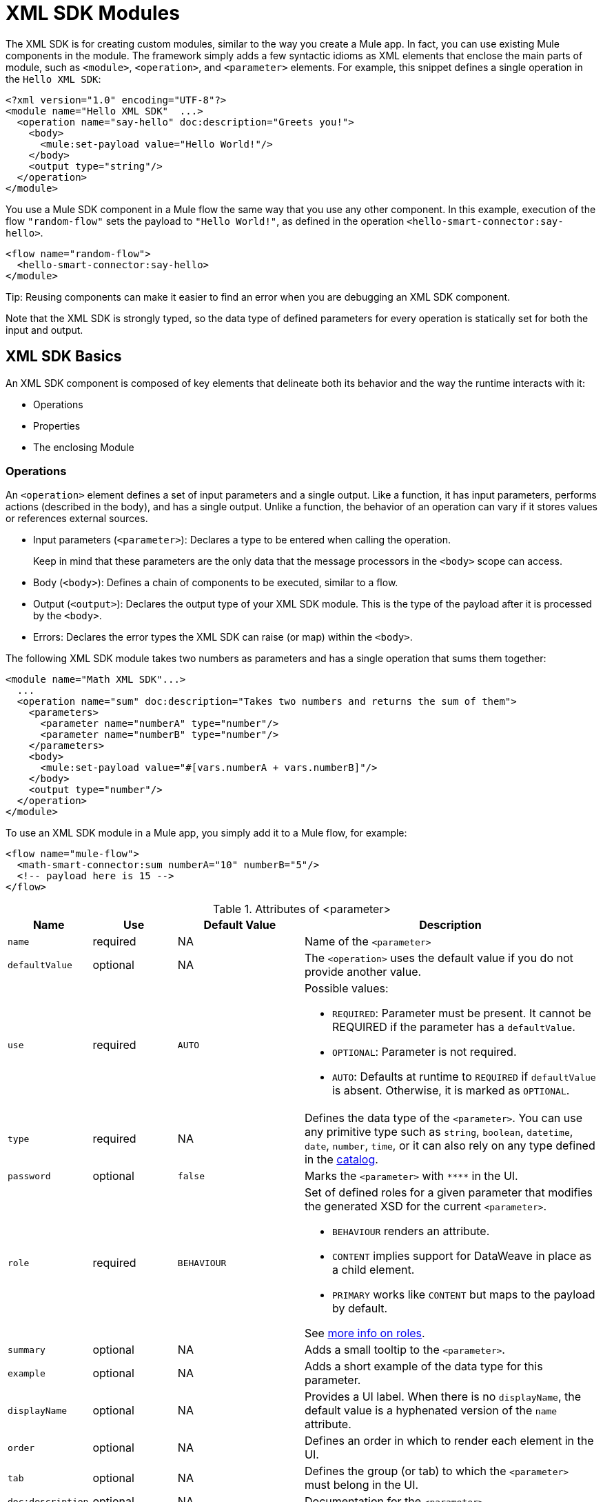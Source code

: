 = XML SDK Modules
:keywords:

:toc:

The XML SDK is for creating custom modules, similar to the way you create a Mule app. In fact, you can use existing Mule components in the module. The framework simply adds a few syntactic idioms as XML elements that enclose the main parts of module, such as `<module>`, `<operation>`, and `<parameter>` elements. For example, this snippet defines a single operation in the `Hello XML SDK`:

[source,xml,linenums]
----
<?xml version="1.0" encoding="UTF-8"?>
<module name="Hello XML SDK"  ...>
  <operation name="say-hello" doc:description="Greets you!">
    <body>
      <mule:set-payload value="Hello World!"/>
    </body>
    <output type="string"/>
  </operation>
</module>
----


////
TODO: SUGGESTION: MIGHT MAKE MORE SENSE TO DEFINE the operation hello-smart-connector before
PROVIDING THIS EXAMPLE
////

You use a Mule SDK component in a Mule flow the same way that you use any other component. In this example, execution of the flow `"random-flow"` sets the payload to `"Hello World!"`, as defined in the operation `<hello-smart-connector:say-hello>`.

////
TODO: ISSUE: THE ELEMENTS ARE ARE MISMATCHED: SEE flow opening vs module closing element
////
[source,xml,linenums]
----
<flow name="random-flow">
  <hello-smart-connector:say-hello>
</module>
----

//TODO: THIS TIP SEEMS OUT OF PLACE HERE:
Tip: Reusing components can make it easier to find an error when you are debugging an XML SDK component.

Note that the XML SDK is strongly typed, so the data type of defined parameters for every operation is statically set for both the input and output.

== XML SDK Basics

An XML SDK component is composed of key elements that delineate both its behavior and the way the runtime interacts with it:

* Operations
* Properties
* The enclosing Module


=== Operations

An `<operation>` element defines a set of input parameters and a single output. Like a function, it has input parameters, performs actions (described in the body), and has a single output. Unlike a function, the behavior of an operation can vary if it stores values or references external sources.

* Input parameters (`<parameter>`): Declares a type to be entered when calling the operation.
+
Keep in mind that these parameters are the only data that the message processors in the `<body>` scope can access.
+
* Body (`<body>`): Defines a chain of components to be executed, similar to a flow.
* Output (`<output>`): Declares the output type of your XML SDK module. This is the type of the payload after it is processed by the `<body>`.
* Errors: Declares the error types the XML SDK can raise (or map) within the `<body>`.

The following XML SDK module takes two numbers as parameters and has a single operation that sums them together:

////
TODO: CHECK SET PAYLOAD ELEMENT
////

[source,xml,linenums]
----
<module name="Math XML SDK"...>
  ...
  <operation name="sum" doc:description="Takes two numbers and returns the sum of them">
    <parameters>
      <parameter name="numberA" type="number"/>
      <parameter name="numberB" type="number"/>
    </parameters>
    <body>
      <mule:set-payload value="#[vars.numberA + vars.numberB]"/>
    </body>
    <output type="number"/>
  </operation>
</module>
----

To use an XML SDK module in a Mule app, you simply add it to a Mule flow, for example:

[source,xml,linenums]
----
<flow name="mule-flow">
  <math-smart-connector:sum numberA="10" numberB="5"/>
  <!-- payload here is 15 -->
</flow>
----

////
TODO: See type below: What is a catalog?
////

.Attributes of <parameter>
[%header,cols="20,20,30,70a"]
|===
|Name | Use | Default Value | Description

| `name`
| required
| NA
| Name of the `<parameter>`

| `defaultValue`
| optional
| NA
| The `<operation>` uses the default value if you do not provide another value.

| `use`
| required
| `AUTO`
| Possible values:

* `REQUIRED`: Parameter must be present. It cannot be REQUIRED if the parameter has a `defaultValue`.
* `OPTIONAL`: Parameter is not required.
* `AUTO`: Defaults at runtime to `REQUIRED` if `defaultValue` is absent. Otherwise, it is marked as `OPTIONAL`.

| `type`
| required
| NA
| Defines the data type of the `<parameter>`. You can use any primitive type such as `string`, `boolean`, `datetime`, `date`, `number`, `time`, or it can also rely on any type defined in the <<xml_sdk_catalog, catalog>>.

| `password`
| optional
| `false`
| Marks the `<parameter>` with `\****` in the UI.

| `role`
| required
| `BEHAVIOUR`
| Set of defined roles for a given parameter that modifies the generated XSD for the current `<parameter>`.

* `BEHAVIOUR` renders an attribute.
* `CONTENT` implies support for DataWeave in place as a child element.
* `PRIMARY` works like `CONTENT` but maps to the payload by default.

See link:https://docs.mulesoft.com/mule-sdk/v/1.1/content-parameters[more info on roles].

| `summary`
| optional
| NA
| Adds a small tooltip to the `<parameter>`.

| `example`
| optional
| NA
| Adds a short example of the data type for this parameter.

| `displayName`
| optional
| NA
| Provides a UI label. When there is no `displayName`, the default value is a hyphenated version of the `name` attribute.

| `order`
| optional
| NA
| Defines an order in which to render each element in the UI.

| `tab`
| optional
| NA
| Defines the group (or tab) to which the `<parameter>` must belong in the UI.

| `doc:description`
| optional
| NA
| Documentation for the `<parameter>`.
|===


.Attributes of <output>
[%header,cols="20,20,30,70a"]
|===
|Name | Use | Default Value | Description
| `type`
| optional
|
| The data type of the output payload. Note that you can set it to `void` by removing the element. This prevents the `<operation>` from modifying the Mule event even if its behavior involves modifying the payload.

|===

Attribute type definitions are supported by `<operation>` elements when you use the `<output-attributes>` element.

.Attributes of <output-attributes>
[%header,cols="20,20,30,70a"]
|===
|Name | Use | Default Value | Description
| `type`
| optional
|
| The data type of the output attribute. Note that you can set it to `void` by removing the element. This prevents the `<operation>` from modifying the Mule event even if its behavior involves modifying the payload.

|===

Both outputs (`<output>` and `<output-attributes>`) become part of the `MuleMessage` that is created when the control returns to the invoker.

.Attributes of *<error>*
[%header,cols="20,20,30,70a"]
|===
|Name | Use | Default Value | Description
| `type`
| required
|
| The type of error code to throw (or remap) in the `<body>`. More info about link:/mule4-user-guide/v/4.1/mule-error-concept[Mule Error concept].

|===

=== Properties

A `<property>` is for a field defined by an end user of the XML SDK component. It serves as a global configuration for the entire Mule project in which it is used.

Properties are similar to the parameters exposed by operations, but they act at a level that affects all instances of the XML SDK component in the project, instead of a specific operation. Like parameters in operations, properties are usually simple types that have default values.

[TIP]
To avoid confusing end users of the XML SDK module, only expose the properties that they might need to edit. For example, do not expose internal values that they cannot or should not change.

The following XML SDK module sends requests to link:https://developer.github.com/v3/users/#get-the-authenticated-user[GitHub API V3] to retrieve an authenticated user:

////
TODO: VERIFY THAT THIS WORKS

TODO: VERIFY THAT httpn is correct and not http
////

[source,xml,linenums]
----
<module name="Github"  ...>
  <property name="username" type="string" doc:description="Username credential."/>
  <property name="password" type="string" password="true" doc:description="Password credential"/>

  <httpn:request-config name="github-httpreq-config" basePath="/">
    <httpn:request-connection host="api.github.com" protocol="HTTPS" port="443">
      <httpn:authentication>
        <httpn:basic-authentication username="#[vars.username]" password="#[vars.password]"/>
      </httpn:authentication>
    </httpn:request-connection>
  </httpn:request-config>

  <operation name="get-user" doc:description="Lists public and private profile information when authenticated.">
    <body>
      <httpn:request config-ref="github-httpreq-config" path="#['user/' ++ vars.username]" method="GET"/>
    </body>
    <output type="string" doc:description="User information if logged properly."/>
  </operation>
</module>
----

The example references a `<property>` that is defined in the module:

* In a global element as the value for a `request-config`.
* In an operation as the value to a `config-ref` attribute in an `httpn-request`.

////
TODO: WHERE DOES github:config come from? Should it be github:github-httpreq-config instead maybe?

TODO: VERIFY SECOND SENTENCE BELOW. I ADDED IT BECAUSE THE EXAMPLE WAS CONFUSING. SEEMED TO USE IDEAS AND INFO NOT YET DISCUSSED.
////

The following Mule app uses XML SDK module. Note that the `github` prefix (for example, `github:get-user`) is derived from the `name` of the module.

[source,xml,linenums]
----
<mule ...>
  <github:config name="lautaro-github-config" username="fernandezlautaro" password="****"/>
  <flow name="test-github-flow">
    <github:get-user config-ref="lautaro-github-config"/>
  </flow>
</mule>
----

Every execution of the `"test-github-flow"` returns the GitHub information of the authenticated user:

[source,json,linenums]
----
{
  "login": "fernandezlautaro",
  "id": 4719511,
  "avatar_url": "https://avatars1.githubusercontent.com/u/4719511?v=3",
  "gravatar_id": "",
  "url": "https://api.github.com/users/fernandezlautaro",
  ...
}
----

Note that incorrect credentials return this error response from GitHub:

[source,json,linenums]
----
{
  "message": "Requires authentication",
  "documentation_url": "https://developer.github.com/v3"
}
----

.<property> Attributes
[%header,cols="20,20,30,70a"]
|===
|Name | Use | Default Value | Description

| `name`
| required
| NA
| Name of the `<property>`.

| `defaultValue`
| optional
| NA
| The `<property>` uses the default value if you do not provide another value.

| `use`
| required
| `AUTO`
| Possible values:

* `REQUIRED`: Property must be present. It cannot be REQUIRED if the parameter has a `defaultValue`.
* `OPTIONAL`: Property is not required.
* `AUTO`: Defaults at runtime to `REQUIRED` if `defaultValue` is absent. Otherwise, it is marked as `OPTIONAL`.

| `type`
| required
| NA
| Defines the data type of the `<property>`. You can use any primitive type such as `string`, `boolean`, `datetime`, `date`, `number`, `time`, or it can also rely on any type defined in the <<xml_sdk_catalog, catalog>>.

| `password`
| optional
| `false`
| Hides the value of the property value in the UI when typing it (using `\****`).

| `summary`
| `optional
| NA
| Adds a small tooltip to the `<property>`.

| `example`
| `optional`
| NA
| Adds a short example of the data type for this property.

| `displayName`
| `optional`
| NA
| Provides a nicer label to the UI, by leaving this attribute empty, the default value will be the `name` attribute hypenized.

| `displayName`
| optional
| NA
| Provides a UI label. When there is no `displayName`, the default value is a hyphenated version of the `name` attribute.

| `order`
| optional
| NA
| Defines an order in which to render each element in the UI.

| `tab`
| optional
| NA
| Defines the group (or tab) to which the `<property>` must belong in the UI.

| `doc:description`
| optional
| NA
| Documentation for the `<property>`.
|===


////
TODO: NOT CLEAR WHERE THIS BELONGS OR WHAT ITS PURPOSE IS (I FIXED LINK AND HID THIS BUT OTHERWISE DID NOT TOUCH THE CONTENT):
link:/mule4-user-guide/v/4.1/global-elements[Global elements], such as `<http:requester-config ../>` delegate connectivity to, allowing the use of any other connector in an XML SDK.


There are cases where several operations need to handle a single state between them. This is the case of a connector that handles session to an external API.

////

=== Module

The `<module>` element is the root of an XML SDK module. It contains all properties and operations that belong to the module.

.<module> Attributes
[%header,cols="20,20,30,70a"]
|===
|Name | Use | Default Value | Description

| `name`
| required
| NA
| Name of the `<module>`.

| `vendor`
| optional
| `"MuleSoft"`
| Vendor of the XML SDK module.

| `prefix`
| optional
| NA
| The prefix of the module to use when generating the schemas. If empty, a hyphenated version of the `name` is used.

| `namespace`
| optional
| NA
| Namespace to use for the module during schema generation. Otherwise, the default is +`http://www.mulesoft.org/schema/mule/<prefix>`+ where `<prefix>` is the `prefix` attribute value.

| `doc:description`
| optional
| NA
| Documentation for the `<module>`.
|===

You import an XML SDK schema into a Mule app by using the `namespace` attribute. The XML schemas are generated dynamically. The next table shows how `namespace`, `prefix`, and `name` attributes work together.

.<module> provides `name`, `prefix`, and `namespace`
|===
| Provided Values | Generated Values

| `name="hello with spaces"`
| `name="hello with spaces"`

| `prefix="hello-prefix"`
| `prefix="hello-prefix"`

| `namespace="http://www.mulesoft.org/schema/a/different/path/mule/hello"`
| `namespace="http://www.mulesoft.org/schema/a/different/path/mule/hello"`
|===

The generated schema location:

+`http://www.mulesoft.org/schema/a/different/path/mule/hello/current/mule-hello-prefix.xsd`+

.<module> provides `name` and `prefix`
|===
|Provided Values | Generated Values

| `name="hello with spaces"`
| `name="hello with spaces"`

| `prefix="hello-prefix"`
| `prefix="hello-prefix"`

| NA
| `namespace=http://www.mulesoft.org/schema/mule/hello-prefix`
|===

Generated schema location: +`http://www.mulesoft.org/schema/mule/hello-prefix/current/mule-hello-prefix.xsd`+

.<module> provides just `name`
|===
|provided values | generated values

| `name="hello with spaces"`
| `name="hello with spaces"`

| NA
| `prefix="hello-with-spaces"`

| NA
| `namespace=http://www.mulesoft.org/schema/mule/hello-with-spaces`
|===

Generated schema location is `http://www.mulesoft.org/schema/mule/hello-with-spaces/current/mule-hello-with-spaces.xsd`

The following module only has a `name` attribute `name="hello with spaces"`. This means that its `prefix` is dynamically generated as `hello-with-spaces`, and its `namespace` is dynamically generated as +`http://www.mulesoft.org/schema/mule/hello-with-spaces/current/mule-hello-with-spaces.xsd`+. It also means that the Mule app must have a schema location (`schemaLocation`) that points to a reference that matches that value.

[source,xml,linenums]
----
<module name="hello with spaces"
      xmlns:xsi="http://www.w3.org/2001/XMLSchema-instance"
      xsi:schemaLocation=" ... ">
  <operation name="an-operation" />
</module>
----

This `hello with spaces` module above can be used in a Mule app, for example:

[source,xml,linenums]
----
<mule xmlns="http://www.mulesoft.org/schema/mule/core"
      xmlns:xsi="http://www.w3.org/2001/XMLSchema-instance"
      xmlns:hello-with-spaces="http://www.mulesoft.org/schema/mule/hello-with-spaces"
      xsi:schemaLocation="
      http://www.mulesoft.org/schema/mule/core http://www.mulesoft.org/schema/mule/core/current/mule.xsd
      http://www.mulesoft.org/schema/mule/hello-with-spaces http://www.mulesoft.org/schema/mule/hello-with-spaces/current/mule-hello-with-spaces.xsd">

    <flow name="some-flow">
        <hello-with-spaces:an-operation/>
    </flow>
</mule>
----

== Create and test an XML SDK Project

To create an XML SDK module:


. Uuse Maven (`mvn`) from to execute the following command:
+
[source,Maven,linenums]
----
mvn archetype:generate                                       \
  -DarchetypeGroupId=org.mule.smart.connector                \
  -DarchetypeArtifactId=smart-connector-project-archetype    \
  -DarchetypeVersion=1.0.0                                   \
  -DgroupId=org.mule.smart.connector                         \
  -DartifactId=hello-smart-connector                         \
  -DmuleConnectorName=Hello
----
+
. When prompted to indicate whether the values are correct, press `enter` to continue.
+
The Maven archetype creates a stub project with a minimal amount of code for the XML SDK module and a functional test to run it. The structure of that project looks something like this:
+
[source,output,linenums]
----
➜  ~ tree hello-smart-connector
hello-smart-connector
├── pom.xml
├── smart-connector
│   ├── pom.xml
│   └── src
│       └── main
│           └── resources
│               └── module-Hello.xml // <1>
└── smart-connector-it
    ├── mule-application.json
    ├── pom.xml
    └── src
        ├── main
        │   └── mule
        │       └── mule-config.xml
        └── test
            └── munit
                └── assertion-munit-test.xml // <2>

10 directories, 7 files
➜  ~
----
+
(1) `hello-smart-connector/smart-connector/src/main/resources/module-Hello.xml`: Defines the XML SDK root element.
+
(2) `hello-smart-connector/smart-connector-it/src/test/munit/assertion-munit-test.xml`: An assertion operation that calls the XML SDK operation.
+
. Run `mvn clean install` in the `/hello-smart-connector` to create the plugin for the `Hello XML SDK` module.
+
This command also runs the suite through MUnit for the operation defined in the module.
+
[source,ouput,linenums]
----
➜  hello-smart-connector mvn clean install
 ...
 ..
 .
[INFO] ------------------------------------------------------------------------
[INFO] Reactor Summary:
[INFO]
[INFO] Parent POM Hello XML SDK and Mule App integration test SUCCESS [  0.142 s]
[INFO] Hello XML SDK .............................. SUCCESS [  4.540 s]
[INFO] Hello XML SDK Mule Application Integration Test SUCCESS [ 33.389 s]
[INFO] ------------------------------------------------------------------------
[INFO] BUILD SUCCESS
[INFO] ------------------------------------------------------------------------
[INFO] Total time: 39.166 s
[INFO] Finished at: 2017-06-14T22:07:42-03:00
[INFO] Final Memory: 61M/928M
[INFO] ------------------------------------------------------------------------
➜  hello-smart-connector
----

Note: Minor issues from using Aether with MUnit can cause the `hello-smart-connector` build to return a `FAILURE` in the `Hello XML SDK Mule Application Integration Test` project. If this error occurs, you can fix it by running `mvn clean install` from the `smart-connector-it` subdirectory, rather than from the parent `hello-smart-connector` directory.

== Consuming Mule Connectors from an XML SDK Module

//TODO: SENTENCE BELOW UNCLEAR.
//We previously show that it is possible to leverage code into a working connector from an XML SDK, which is quite similar to what happens in a Mule Application.

To consume a Mule connector from within an XML SDK module:

. Add the dependency into the POM file for the XML SDK module.
+
For example, for an XML SDK module to use the HTTP connector and the OAuth module, the POM needs to include the following dependencies:
+
[source,xml,linenums]
----
<dependencies>
  <dependency>
    <groupId>org.mule.connectors</groupId>
    <artifactId>mule-http-connector</artifactId>
    <version>0.8.0-SNAPSHOT</version>
    <classifier>mule-plugin</classifier>
    <scope>compile</scope>
  </dependency>
  <dependency>
    <groupId>org.mule.modules</groupId>
    <artifactId>mule-oauth-module</artifactId>
    <version>0.8.0-SNAPSHOT</version>
    <classifier>mule-plugin</classifier>
    <scope>compile</scope>
  </dependency>
</dependencies>
----
+
. Add the schema location to the `<module>` root element, for example:
+
[source,xml,linenums]
----
<module name="Hello XML SDK" prefix="module-hello"
    ...
    xmlns:httpn="http://www.mulesoft.org/schema/mule/http"
    xmlns:oauth="http://www.mulesoft.org/schema/mule/oauth"
    xsi:schemaLocation=" ...
 http://www.mulesoft.org/schema/mule/http http://www.mulesoft.org/schema/mule/http/current/mule-http.xsd
 http://www.mulesoft.org/schema/mule/oauth http://www.mulesoft.org/schema/mule/oauth/current/mule-oauth.xsd">
 ...
  <!-- use of the HTTP and OAuth connector -->
</module>
----

== Reusing Operations

//TODO: THE SENTENCE BELOW IS UNCLEAR.
//In some cases, operations will have repeated message processors, to which we could rely if they were encapsulated in an new operation and call it from other places.

Each `<operation>` defined in a `<module>` can be reused in the _same_ `<module>` if the operation does not have cyclic dependencies.

//TODO: ADD EXAMPLE OF CYCLIC DEPENDENCIES?

For example, assume that a `<module>` validates input parameters before performing inserts and updates. Notice that validations in the next example are repeated in the operations `validate-and-insert` and `validate-and-update`.

[source,xml,linenums]
----
<?xml version="1.0" encoding="UTF-8"?>
<module name="module-calling-operations-within-module"
        xmlns="http://www.mulesoft.org/schema/mule/module"
        xmlns:mule="http://www.mulesoft.org/schema/mule/core"
        xmlns:xsi="http://www.w3.org/2001/XMLSchema-instance"
        xsi:schemaLocation="
           http://www.mulesoft.org/schema/mule/module http://www.mulesoft.org/schema/mule/module/current/mule-module.xsd
           http://www.mulesoft.org/schema/mule/core http://www.mulesoft.org/schema/mule/core/current/mule.xsd">

    <operation name="validate-and-insert">
        <parameters>
            <parameter name="name" type="string"/>
        </parameters>
        <body>
            <!-- validate the 'name' != null -->
            <!-- validate the 'name' wasn't already added -->
            <!-- validate the 'name' matches some criteria -->
            <!-- validate the 'name' ... and so on -->
            <db:insert config-ref="dbConfig..">
                <db:sql>INSERT INTO PLANET(NAME) VALUES (:name)</db:sql>
                <db:input-parameters>#[{ 'name' : vars.name }]</db:input-parameters>
            </db:insert>
        </body>
    </operation>

    <operation name="validate-and-update">
        <parameters>
            <parameter name="originalName" type="string"/>
            <parameter name="newName" type="string"/>
        </parameters>
        <body>
            <!-- validate the 'newName' and 'originalName' != null -->
            <!-- validate the 'newName' and 'originalName' wasn't already added -->
            <!-- validate the 'newName' and 'originalName' matches some criteria -->
            <!-- validate the 'newName' and 'originalName' ... and so on -->
            <db:update config-ref="dbConfig..">
                <db:sql>update PLANET set NAME= :newName where NAME=':originalName'</db:sql>
                <db:input-parameters>#[{'originalName' : vars.originalName, 'newName' : vars.newName}]</db:input-parameters>
            </db:update>
        </body>
    </operation>
</module>
----

To simplify this process in the previous example, you can add a `validate` operation that you call from the other operations, for example:

[source,xml,linenums]
----
    <operation name="validate">
        <parameters>
            <parameter name="aParameter" type="string"/>
        </parameters>
        <body>
            <!-- validate the 'aParameter' != null -->
            <!-- validate the 'aParameter' wasn't already added -->
            <!-- validate the 'aParameter' matches some criteria -->
            <!-- validate the 'aParameter' ... and so on -->
        </body>
    </operation>
----

To consume the other operations from within a `<module>`:

. Add an XML namespace `xmlns:tns` attribute and a new value to `schemaLocation` to the `<module>`.
+
Note that the value must map the target namespace of the current module.
+
. Call the operations by using the `tns` prefix followed by the name of the operation.The complete module looks something like this:
+
[source,xml,linenums]
----
<?xml version="1.0" encoding="UTF-8"?>
<module name="module-calling-operations-within-module"
        xmlns="http://www.mulesoft.org/schema/mule/module"
        xmlns:mule="http://www.mulesoft.org/schema/mule/core"
        xmlns:tns="http://www.mulesoft.org/schema/mule/module-calling-operations-within-module"
        xmlns:xsi="http://www.w3.org/2001/XMLSchema-instance"
        xsi:schemaLocation="
           http://www.mulesoft.org/schema/mule/module http://www.mulesoft.org/schema/mule/module/current/mule-module.xsd
           http://www.mulesoft.org/schema/mule/core http://www.mulesoft.org/schema/mule/core/current/mule.xsd
           http://www.mulesoft.org/schema/mule/module-calling-operations-within-module http://www.mulesoft.org/schema/mule/module-calling-operations-within-module/current/mule-module-calling-operations-within-module.xsd">

    <operation name="validate-and-insert">
        <parameters>
            <parameter name="name" type="string"/>
        </parameters>
        <body>
            <tns:validate aParameter="#[vars.name]"/>
            <db:insert config-ref="dbConfig..">
                <db:sql>INSERT INTO PLANET(NAME) VALUES (:name)</db:sql>
                <db:input-parameters>#[{ 'name' : vars.name }]</db:input-parameters>
            </db:insert>
        </body>
    </operation>

    <operation name="validate-and-update">
        <parameters>
            <parameter name="originalName" type="string"/>
            <parameter name="newName" type="string"/>
        </parameters>
        <body>
            <tns:validate aParameter="#[vars.originalName]"/>
            <tns:validate aParameter="#[vars.newName]"/>
            <db:update config-ref="dbConfig..">
                <db:sql>update PLANET set NAME= :newName where NAME=':originalName'</db:sql>
                <db:input-parameters>#[{'originalName' : vars.originalName, 'newName' : vars.newName}]</db:input-parameters>
            </db:update>
        </body>
    </operation>

    <operation name="validate">
        <parameters>
            <parameter name="aParameter" type="string"/>
        </parameters>
        <body>
            <!-- validate the 'aParameter' != null -->
            <!-- validate the 'aParameter' wasn't already added -->
            <!-- validate the 'aParameter' matches some criteria -->
            <!-- validate the 'aParameter' ... and so on -->
        </body>
    </operation>
</module>
----

//TODO: NEED TO EXPLAIN WHAT THIS MEANS? config-ref not in Validate body or what?
Note that the `config-ref` is not included because this is a reference to the _same_ module, which implies all global instances will be shared among operations.

== Providing a Test Connection

At design time, it is helpful to provide feedback when the attributes of a global element are fed with wrong values, such as wrong username or password, bad URLs, and so on. To provide such feedback, your module needs to incorporate a global element that supports connection testing.

For example, the XML SDK module `<module name="module-using-file">` might use the connection testing functionality from the File connector by incorporating the `file:connection` element into the module. By default, the module will pick up and support the connection testing feature from the File configuration.

[source,xml,linenums]
----
<?xml version="1.0" encoding="UTF-8"?>
<module name="module-using-file"  xmlns:xsi="http://www.w3.org/2001/XMLSchema-instance"
        xmlns="http://www.mulesoft.org/schema/mule/module"
        xmlns:file="http://www.mulesoft.org/schema/mule/file"
        xsi:schemaLocation="
           http://www.mulesoft.org/schema/mule/module http://www.mulesoft.org/schema/mule/module/current/mule-module.xsd
           http://www.mulesoft.org/schema/mule/file http://www.mulesoft.org/schema/mule/file/current/mule-file.xsd">

    <property name="workingDir" type="string"/>
    <file:config name="fileConfig">
        <file:connection workingDir="#[vars.workingDir]"/>
    </file:config>
</module>
----

From the UI, connection testing is delegated to the global element encapsulated by `fileConfig`.

If a module contains two or more global elements that provide a test connection, an error will occur when you build the module unless you mark the global element that you want to use with the `xmlns:connection="true"` attribute, for example:

[source,xml,linenums]
----
<?xml version="1.0" encoding="UTF-8"?>
<module name="module-using-file"  xmlns:xsi="http://www.w3.org/2001/XMLSchema-instance"
        xmlns="http://www.mulesoft.org/schema/mule/module"
        xmlns:file="http://www.mulesoft.org/schema/mule/file"
        xsi:schemaLocation="
           http://www.mulesoft.org/schema/mule/module http://www.mulesoft.org/schema/mule/module/current/mule-module.xsd
           http://www.mulesoft.org/schema/mule/file http://www.mulesoft.org/schema/mule/file/current/mule-file.xsd">

    <property name="workingDir" type="string"/>

    <!-- notice how the following global element is marked for test connection -->
    <file:config name="fileConfig" xmlns:connection="true">
        <file:connection workingDir="#[vars.workingDir]"/>
    </file:config>

    <file:config name="anotherFileConfig">
        <file:connection workingDir="#[vars.workingDir]"/>
    </file:config>
</module>
----

== Handling Errors

In some cases, operations within the `<body>` throw error codes that should not be propagated as-is. In this case, you need to remap the codes to something more meaningful to the end user. In other cases, the issues might pertain to conditions within the `<operation>`.

//TODO: NOT CLEAR:
//In other cases, scenarios might be preconditions inside the `<operation>`.
//In other cases, the issues might pertain to conditions within the `<operation>`.

The XML SDK relies on link:/mule4-user-guide/v/4.1/mule-error-concept#about-error-mappings[error mappings] for the former. For the latter, the link:/mule4-user-guide/v/4.1/raise-error-component-reference[raise error component] is used.

This example performs error mapping in an operation that divides two numbers:

[source,xml,linenums]
----
<module name="Math XML SDK"...>
  ...
  <operation name="div" doc:description="Takes two numbers and returns the division of them">
    <parameters>
      <parameter name="numberA" type="number"/>
      <parameter name="numberB" type="number"/>
    </parameters>
    <body>
      <mule:set-payload value="#[vars.numberA / vars.numberB]"/>
    </body>
    <output type="number"/>
  </operation>
</module>
----

If the divisor `numberB` is zero, the `div` operation will result in the `MULE:EXPRESSION` runtime error, which does not describe the error specifically enough.

To create a more specific error, you can use error mapping to make the `div` operation produce the `MATH-XML-SDK:DIVISION_BY_ZERO` error, for example:

[source,xml,linenums]
----
<module name="Math XML SDK"...>
  ...
  <operation name="div" doc:description="Takes two numbers and returns the division of them">
    <parameters>
      <parameter name="numberA" type="number"/>
      <parameter name="numberB" type="number"/>
    </parameters>
    <body>
      <mule:set-payload value="#[vars.numberA / vars.numberB]">
        <mule:error-mapping targetType="DIVISION_BY_ZERO" sourceType="MULE:EXPRESSION"/>
      </mule:set-payload>
    </body>
    <output type="number"/>
  </operation>
  <errors>
    <error type="DIVISION_BY_ZERO"/>
  </errors>
</module>
----

You can produce the same error by executing a validation before the evaluation of the expression `#[vars.numberA / vars.numberB]`. If the expression fails, the `MATH-XML-SDK:DIVISION_BY_ZERO` error results, for example:

[source,xml,linenums]
----
<module name="Math XML SDK"...>
  ...
  <operation name="div" doc:description="Takes two numbers and returns the division of them">
    <parameters>
      <parameter name="numberA" type="number"/>
      <parameter name="numberB" type="number"/>
    </parameters>
    <body>
      <mule:choice>
        <mule:when expression="#[vars.customError]">
          <mule:raise-error type="MATH-XML-SDK:DIVISION_BY_ZERO" description="Division by zero"/>
        </mule:when>
      </mule:choice>
      <mule:set-payload value="#[vars.numberA / vars.numberB]" />
    </body>
    <output type="number"/>
  </operation>
  <errors>
    <error type="DIVISION_BY_ZERO"/>
  </errors>
</module>
----

[[xml_sdk_catalog]]
== XML SDK Catalog

The standard data types for `<property>` and `<parameter>` are primitive types: `string`, `boolean`, `number`, `date`, `datetime`, `localdatetime`, `time`, `localtime`, `timezone`, `binary`, `any`, `regex`.

To define types that with more complex structures than the primitive types, you can create a catalog of data types that you inject into the module. This example creates a catalog file (`hello-smart-connector/smart-connector/src/main/resources/module-Hello-catalog.xml`) with the following content:

[source,xml,linenums]
----
<?xml version="1.0" encoding="UTF-8"?>
<catalogs xmlns="http://www.mulesoft.org/schema/mule/types" >
    <catalog name="PersonXsdType" format="application/xml">
        <schema format="application/xml+schema" location="./person-schema.xsd" />
    </catalog>
    <catalog name="PersonJsonType" format="application/json">
        <schema format="application/json+schema" location="./person-schema.json" />
    </catalog>
</catalogs>
----

The catalog file references XSD and JSON schema files:

* `person-schema.xsd`, which contains the following content:
+
[source,xml,linenums]
----
<xs:schema targetNamespace="http://uri" attributeFormDefault="unqualified" elementFormDefault="qualified" xmlns:xs="http://www.w3.org/2001/XMLSchema">
  <xs:element name="Person">
    <xs:complexType>
      <xs:sequence>
        <xs:element type="xs:string" name="name"/>
        <xs:element type="xs:string" name="lastName"/>
        <xs:element type="xs:integer" name="age"/>
      </xs:sequence>
    </xs:complexType>
  </xs:element>
</xs:schema>
----
+
* `person-schema.json`, which contains the following content:
+
[source,json,linenums]
----
{
  "type": "object",
  "properties": {
    "age": {
      "type": "integer"
    },
    "name": {
      "type": "string"
    },
    "lastname": {
      "type": "string"
    }
  },
  "additionalProperties": false
}
----

So, the structure of the `tree hello-smart-connector/smart-connector` folder looks like this:

[source,tree,linenums]
----
➜  ~ tree hello-smart-connector/smart-connector
hello-smart-connector/smart-connector
├── pom.xml
└── src
    └── main
        └── resources
            ├── module-Hello-catalog.xml
            ├── module-Hello.xml
            ├── person-schema.json
            └── person-schema.xsd
----

Once the schemas are ready, you use types they define by referencing the associated catalogs (`PersonXsdType` and `PersonJsonType`), for example:

[[example]]
[source,xml,linenums]
----
<module name="Hello XML SDK" prefix="module-hello" ... >
  ...
  <operation name="person-xml-to-json" doc:description="Takes a Person in XML format and translates it to JSON">
    <parameters>
      <parameter name="content" type="PersonXsdType::{http://uri}Person"/>
    </parameters>
    <body>
      <ee:transform>
        <ee:set-payload><![CDATA[
          %dw 2.0
          %output application/json encoding='UTF-8'
          ---
          {
            "name" : vars.content.person.name,
            "lastname" : vars.content.person.lastName,
            "age" : vars.content.person.age as Number
          }
          ]]></ee:set-payload>
      </ee:transform>
    </body>
    <output type="PersonJsonType"/>
  </operation>
  <operation name="person-json-to-xml" doc:description="Takes a Person in JSON format and translates it to XML">
    <parameters>
      <parameter name="content" type="PersonJsonType"/>
    </parameters>
    <body>
      <ee:transform>
        <ee:set-payload><![CDATA[
          %dw 2.0
          %output application/xml
          ---
          person : vars.content
          ]]></ee:set-payload>
      </ee:transform>
    </body>
    <output type="PersonXsdType::{http://uri}Person"/>
  </operation>
<module/>
----

Notice that the value of the `type` attribute for the JSON schema is the name of the catalog that contains that schema (`PersonJsonType`). However, for the XML schema, the value of the `type` attribute appends two colons `::` and the qname (qualified name) reference to the `Person` element:  `PersonXsdType::{http://uri}Person`.

To perform the DataWeave transformation from JSON to XML (shown within `<ee:transform/>`), it is necessary to add the following dependency to the POM file so that the module can find the required schema (`mule-ee.xsd`):

[source,xml,linenums]
----
<dependency>
    <groupId>com.mulesoft.mule.runtime.modules</groupId>
    <artifactId>mule-module-spring-config-ee</artifactId>
    <version>${mule.version}</version>
    <scope>provided</scope>
</dependency>
----

//TODO: WHY IS THIS INFO HERE?
To use the operations from the <<example, example>> above in a Mule app, it is necessary to feed values to them, for example:

[source,xml,linenums]
----
<mule ...>
  <flow name="person-xml-2-json-flow">
    <!-- create a XML Person and store it in the payload -->
    <ee:transform>
      <ee:set-payload><![CDATA[
        %dw 2.0
        %output application/xml
        ---
        person : {
          name : "Lautaro",
          lastName: "Fernandez",
          age : 54
        }
        ]]></ee:set-payload>
    </ee:transform>
    <!-- call the operation -->
    <module-hello:person-xml-to-json content="#[payload]"/>
    <!-- at this point, the payload is a JSON Person -->
  </flow>

  <flow name="person-json-2-xml-flow">
    <!-- create a JSON Person and store it in the payload -->
    <ee:transform>
      <ee:set-payload><![CDATA[
        %dw 2.0
        %output application/json
        ---
        {
          name : "Lautaro",
          lastName: "Fernandez",
          age : 54
        }
        ]]></ee:set-payload>
    </ee:transform>
    <!-- call the operation -->
    <module-hello:person-json-to-xml content="#[payload]"/>
    <!-- at this point, the payload is a XML Person -->
  </flow>
</mule>
----

When parameterizing values that are not primitive types, the defined `<operation>` can declare them as `role="CONTENT"` so that it is not mandatory to use an additional processor in the `<flow>` to call the operation. The `person-xml-to-json` operation in this example adds this attribute to the `content` parameter:

[[example2]]
[source,xml,linenums]
----
<module name="Hello XML SDK" prefix="module-hello" ... >
  ...
  <operation name="person-xml-to-json" doc:description="Takes a Person in XML format and translates it to JSON">
    <parameters>
      <parameter name="content" type="PersonXsdType::{http://uri}Person" role="CONTENT"/>
    </parameters>
    <body>
      <ee:transform>
        <ee:set-payload><![CDATA[
          %dw 2.0
          %output application/json encoding='UTF-8'
          ---
          {
            "name" : vars.content.person.name,
            "lastname" : vars.content.person.lastName,
            "age" : vars.content.person.age as Number
          }
          ]]></ee:set-payload>
      </ee:transform>
    </body>
    <output type="PersonJsonType"/>
  </operation>
  ...
<module/>
----

To use the operations from the <<example2, example>> above in a Mule app, it is necessary to feed values to them, for example:

[source,xml,linenums]
----
<mule ...>
  <flow name="person-xml-2-json-using-content-flow">
    <!-- call the operation -->
    <module-hello:person-xml-to-json>
      </module-hello:content><![CDATA[
        %dw 2.0
        %output application/xml
        ---
        person : {
          name : "Lautaro",
          lastName: "Fernandez",
          age : 54
        }]]>
      </module-hello:content>
    </module-hello:person-xml-to-json>
    <!-- at this point, the payload is a JSON Person -->
  </flow>
  ..
</mule>
----

== Working Examples of XML SDK Modules

https://github.com/mulesoft-labs/smart-connectors-integration-tests
contains the following directories:

* `apps-using-smart-connectors`: Mule apps that use XML SDK modules
* `smart-connectors`: XML SDK modules that incorporate DataWeave, HTTP connector, File connector, Validation module, and so on.

The following subsections describe some of these examples.

[[module-using-core]]
=== Example: Using Core Components

This example incorporates core components, such as Set Payload (`mule:set-payload`).

GitHub Location:  link:https://github.com/mulesoft-labs/smart-connectors-integration-tests/tree/master/smart-connectors/smart-connector-using-core[smart-connectors/smart-connector-using-core]

[source,xml,linenums]
----
<?xml version="1.0" encoding="UTF-8"?>
<module name="module-using-core"
        doc:description="This module relies entirely in runtime provided components (no other Plugin dependencies)"

        xmlns="http://www.mulesoft.org/schema/mule/module"
        xmlns:mule="http://www.mulesoft.org/schema/mule/core"
        xmlns:doc="http://www.mulesoft.org/schema/mule/documentation"
        xmlns:xsi="http://www.w3.org/2001/XMLSchema-instance"
        xsi:schemaLocation="
           http://www.mulesoft.org/schema/mule/module http://www.mulesoft.org/schema/mule/module/current/mule-module.xsd
           http://www.mulesoft.org/schema/mule/core http://www.mulesoft.org/schema/mule/core/current/mule.xsd">

    <operation name="set-payload-hardcoded" doc:description="Sets the payload to the String value 'Wubba Lubba Dub Dub'">
        <body>
            <mule:set-payload value="Wubba Lubba Dub Dub"/>
        </body>
        <output type="string" doc:description="Payload's output"/>
    </operation>

    <operation name="set-payload-hardcoded-two-times" doc:description="Sets the payload to the String value 'Wubba Lubba Dub Dub'">
        <body>
            <mule:set-payload value="Wubba Lubba Dub Dub"/>
            <mule:set-payload value="#[payload ++ 'Dub Dub']"/>
        </body>
        <output type="string" doc:description="Payload's output"/>
    </operation>

 </module>
----

=== Example: Using JSON Custom Types

This example incorporates JSON types.

GitHub Location: link:https://github.com/mulesoft-labs/smart-connectors-integration-tests/tree/master/smart-connectors/smart-connector-using-custom-types-json[smart-connectors/smart-connector-using-custom-types-json]

[source,xml,linenums]
----
<?xml version="1.0" encoding="UTF-8"?>
<module name="module-using-custom-types-json"
        doc:description="This module relies entirely in runtime provided components (no other Plugin dependencies)"

        xmlns="http://www.mulesoft.org/schema/mule/module"
        xmlns:mule="http://www.mulesoft.org/schema/mule/core"
        xmlns:doc="http://www.mulesoft.org/schema/mule/documentation"
        xmlns:xsi="http://www.w3.org/2001/XMLSchema-instance"
        xsi:schemaLocation="
           http://www.mulesoft.org/schema/mule/module http://www.mulesoft.org/schema/mule/module/current/mule-module.xsd
           http://www.mulesoft.org/schema/mule/core http://www.mulesoft.org/schema/mule/core/current/mule.xsd">

    <operation name="set-payload-hardcoded" doc:description="Sets the payload to the String value 'Wubba Lubba Dub Dub'">
        <body>
            <mule:set-payload value="Wubba Lubba Dub Dub"/>
        </body>
        <output type="a-custom-type" doc:description="Payload's output"/>
    </operation>
 </module>
----

.Catalog
[source,xml,linenums]
----
<?xml version="1.0" encoding="UTF-8"?>
<catalogs xmlns="http://www.mulesoft.org/schema/mule/types" >
    <catalog name="a-custom-type" format="application/json">
        <schema format="application/json+schema" location="./a-custom-type-schema.json" />
    </catalog>
</catalogs>
----

.Schema
[source,json,linenums]
----
{
  "type": "object",
  "properties": {
    "number": {
      "type": "number"
    },
    "street_name": {
      "type": "string"
    },
    "street_type": {
      "type": "string",
      "enum": [
        "Street",
        "Avenue",
        "Boulevard"
      ]
    }
  },
  "additionalProperties": false
}
----

=== Example: Using Custom XML Types

This example incorporates custom XML types.

GitHub Location: link:https://github.com/mulesoft-labs/smart-connectors-integration-tests/tree/master/smart-connectors/smart-connector-using-custom-types-xsd[smart-connectors/smart-connector-using-custom-types-xsd]`

[source,xml,linenums]
----
<?xml version="1.0" encoding="UTF-8"?>
<module name="module-using-custom-types-xsd"
        doc:description="This module relies entirely in runtime provided components (no other Plugin dependencies)"

        xmlns="http://www.mulesoft.org/schema/mule/module"
        xmlns:mule="http://www.mulesoft.org/schema/mule/core"
        xmlns:doc="http://www.mulesoft.org/schema/mule/documentation"
        xmlns:xsi="http://www.w3.org/2001/XMLSchema-instance"
        xsi:schemaLocation="
           http://www.mulesoft.org/schema/mule/module http://www.mulesoft.org/schema/mule/module/current/mule-module.xsd
           http://www.mulesoft.org/schema/mule/core http://www.mulesoft.org/schema/mule/core/current/mule.xsd">

    <operation name="operation-with-custom-types">
        <parameters>
            <parameter name="value" type="XsdType1::Root"/>
        </parameters>
        <body>
            <mule:set-payload value="hello world!"/>
        </body>
        <output type="string"/>
    </operation>

 </module>
----

.Catalog
[source,xml,linenums]
----
<?xml version="1.0" encoding="UTF-8"?>
<catalogs xmlns="http://www.mulesoft.org/schema/mule/types" >
    <catalog name="XsdType1" format="application/xml">
        <schema format="application/xml+schema" location="./type1-schema.xsd" />
    </catalog>
</catalogs>
----

.Schema 1
[source,xml,linenums]
----
<xs:schema attributeFormDefault="unqualified" elementFormDefault="qualified" xmlns:xs="http://www.w3.org/2001/XMLSchema">
    <xs:element name="Root">
        <xs:complexType>
            <xs:annotation>
                <xs:documentation xml:lang="en">
                    A user with all the information
                </xs:documentation>
            </xs:annotation>
            <xs:sequence>
                <xs:element type="xs:string" name="name"/>
                <xs:element type="xs:string" name="lastName"/>
                <xs:element type="xs:boolean" name="male"/>
                <xs:element type="xs:integer" name="age"/>
            </xs:sequence>
        </xs:complexType>
    </xs:element>
</xs:schema>
----

=== Example: Using DataWeave

This example incorporates DataWeave by using the Transform (`ee:transform`) component.

GitHub Location: link:https://github.com/mulesoft-labs/smart-connectors-integration-tests/tree/master/smart-connectors/smart-connector-using-dw[smart-connectors/smart-connector-using-dw]

[source,xml,linenums]
----
<?xml version="1.0" encoding="UTF-8"?>
<module name="module-using-dw"
        doc:description="This module relies entirely in runtime provided components (no other Plugin dependencies) and DW"

        xmlns="http://www.mulesoft.org/schema/mule/module"
        xmlns:mule="http://www.mulesoft.org/schema/mule/core"
        xmlns:ee="http://www.mulesoft.org/schema/mule/ee/core"
        xmlns:doc="http://www.mulesoft.org/schema/mule/documentation"
        xmlns:xsi="http://www.w3.org/2001/XMLSchema-instance"
        xsi:schemaLocation="
           http://www.mulesoft.org/schema/mule/module http://www.mulesoft.org/schema/mule/module/current/mule-module.xsd
           http://www.mulesoft.org/schema/mule/core http://www.mulesoft.org/schema/mule/core/current/mule.xsd
           http://www.mulesoft.org/schema/mule/ee/core http://www.mulesoft.org/schema/mule/ee/core/current/mule-ee.xsd">

    <operation name="set-payload-through-dw" doc:description="Sets the payload to the String value 'Wubba Lubba Dub Dub'">
        <body>
            <ee:transform>
                <ee:set-payload><![CDATA[
                    %dw 2.0
                    %output application/json encoding='UTF-8'
                    ---
                    'Wubba Lubba Dub Dub'
            ]]></ee:set-payload>
            </ee:transform>
        </body>
        <output type="string" doc:description="Payload's output"/>
    </operation>
 </module>
----

=== Example: Using the File Connector

Location `link:https://github.com/mulesoft-labs/smart-connectors-integration-tests/tree/master/smart-connectors/smart-connector-using-file[smart-connectors/smart-connector-using-file]`: depends on File Connector, e.g.: `file:list`
[source,xml,linenums]
----
<?xml version="1.0" encoding="UTF-8"?>
<module name="module-using-file"

        xmlns="http://www.mulesoft.org/schema/mule/module"
        xmlns:file="http://www.mulesoft.org/schema/mule/file"
        xmlns:xsi="http://www.w3.org/2001/XMLSchema-instance"
        xsi:schemaLocation="
           http://www.mulesoft.org/schema/mule/module http://www.mulesoft.org/schema/mule/module/current/mule-module.xsd
           http://www.mulesoft.org/schema/mule/file http://www.mulesoft.org/schema/mule/file/current/mule-file.xsd">

    <property name="workingDir" type="string"/>
    <property name="filenamePattern" type="string"/>

    <file:config name="file">
        <file:connection workingDir="#[vars.workingDir]"/>
    </file:config>
    <file:matcher name="globalMatcher" directories="REQUIRE" filenamePattern="#[vars.filenamePattern]" />

    <operation name="list">
        <parameters>
            <parameter name="path" type="string"/>
        </parameters>
        <body>
            <file:list directoryPath="#[vars.path]" config-ref="file" matcher="globalMatcher"/>
        </body>
        <output type="string"/>
    </operation>

 </module>
----

=== Using HTTP Connector

This example incorporates the HTTP connector, using an HTTP Request (`http:requester`).

GitHub Location: link:https://github.com/mulesoft-labs/smart-connectors-integration-tests/tree/master/smart-connectors/smart-connector-using-http[smart-connectors/smart-connector-using-http]

[source,xml,linenums]
----
<?xml version="1.0" encoding="UTF-8"?>
<module name="module-using-http"

        xmlns="http://www.mulesoft.org/schema/mule/module"
        xmlns:mule="http://www.mulesoft.org/schema/mule/core"
        xmlns:doc="http://www.mulesoft.org/schema/mule/documentation"
        xmlns:httpn="http://www.mulesoft.org/schema/mule/http"
        xmlns:xsi="http://www.w3.org/2001/XMLSchema-instance"
        xsi:schemaLocation="
           http://www.mulesoft.org/schema/mule/module http://www.mulesoft.org/schema/mule/module/current/mule-module.xsd
           http://www.mulesoft.org/schema/mule/core http://www.mulesoft.org/schema/mule/core/current/mule.xsd
           http://www.mulesoft.org/schema/mule/http http://www.mulesoft.org/schema/mule/http/current/mule-http.xsd">

    <property name="username" type="string" doc:description="the login user credential."/>
    <property name="password" type="string" password="true" doc:description="the login password credential"/>

    <httpn:request-config name="github-httpreq-config" basePath="/">
        <httpn:request-connection host="api.github.com" protocol="HTTPS" port="443">
            <httpn:authentication>
                <httpn:basic-authentication username="#[vars.username]" password="#[vars.password]"/>
            </httpn:authentication>
        </httpn:request-connection>
    </httpn:request-config>

    <operation name="search-issues" doc:description="Get a list of Issue objects that match the specified filter data">
        <parameters>
            <parameter name="repo" type="string" doc:description="the repository name"/>
            <parameter name="since" type="string" defaultValue="2017-02-06T09:29:49Z" doc:description="date from which restoring issues, sample: 2016-07-31T12:37:07Z"/>
        </parameters>
        <body>
            <mule:logger level="ERROR" doc:name="Logger" message="#['repo:[' ++ vars.repo + '], since:[' + vars.since ++']']" />
            <httpn:request config-ref="github-httpreq-config" path="search/issues" method="GET" >
                <httpn:query-params>
                    #[{q : 'repo: $(vars.repo) created:>=$(vars.since)', type: 'Issues'}]
                </httpn:query-params>
            </httpn:request>
            <mule:set-payload value="#[payload]" mimeType="application/json" />
        </body>
        <output type="string" doc:description="List of issues"/>
    </operation>

 </module>
----

=== Example: Using Another XML SDK

This example shows one XML SDK module (`module-using-smart-connector`) using the XML SDK module `module-using-core` (described in <<module-using-core, Example: Using Core Components>>).

GitHub Location: link:https://github.com/mulesoft-labs/smart-connectors-integration-tests/tree/master/smart-connectors/smart-connector-using-smart-connector[smart-connectors/smart-connector-using-smart-connector]

[source,xml,linenums]
----
<?xml version="1.0" encoding="UTF-8"?>
<module name="module-using-smart-connector"

        xmlns="http://www.mulesoft.org/schema/mule/module"
        xmlns:module-using-core="http://www.mulesoft.org/schema/mule/module-using-core"
        xmlns:xsi="http://www.w3.org/2001/XMLSchema-instance"
        xsi:schemaLocation="
           http://www.mulesoft.org/schema/mule/module http://www.mulesoft.org/schema/mule/module/current/mule-module.xsd
           http://www.mulesoft.org/schema/mule/module-using-core http://www.mulesoft.org/schema/mule/module-using-core/current/module-using-core.xsd">

    <operation name="proxy-set-payload-hardcoded">
        <body>
            <module-using-core:set-payload-hardcoded/>
        </body>
        <output type="string"/>
    </operation>

 </module>
----

=== Using Validation Module

This example uses the Validation module, specifically `validation:is-email`.

GitHub Location: link:https://github.com/mulesoft-labs/smart-connectors-integration-tests/tree/master/smart-connectors/smart-connector-using-validation[smart-connectors/smart-connector-using-validation]

[source,xml,linenums]
----
<?xml version="1.0" encoding="UTF-8"?>
<module name="module-using-validation"

        xmlns="http://www.mulesoft.org/schema/mule/module"
        xmlns:validation="http://www.mulesoft.org/schema/mule/validation"
        xmlns:xsi="http://www.w3.org/2001/XMLSchema-instance"
        xsi:schemaLocation="
           http://www.mulesoft.org/schema/mule/module http://www.mulesoft.org/schema/mule/module/current/mule-module.xsd
           http://www.mulesoft.org/schema/mule/validation http://www.mulesoft.org/schema/mule/validation/current/mule-validation.xsd">

    <operation name="is-really-email">
        <parameters>
            <parameter name="inputEmail" type="string"/>
        </parameters>
        <body>
            <validation:is-email email="#[vars.inputEmail]"/>
        </body>
        <output type="boolean"/>
    </operation>

 </module>
----

== XML SDK limitations

The SDK currently has the following limitations:

* XML SDK only provides outbound operations, not sources (such as a `<scheduler>`) or routers.
* Operations do not support recursive calls.

////
TODO? RELATED LINKS?
== See Also
???
////

